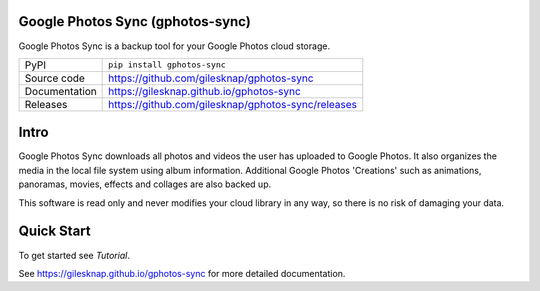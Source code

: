 Google Photos Sync (gphotos-sync)
=================================

|code_ci| |docs_ci| |coverage| |pypi_version| |license|

Google Photos Sync is a backup tool for your Google Photos cloud storage.

============== ==============================================================
PyPI           ``pip install gphotos-sync``
Source code    https://github.com/gilesknap/gphotos-sync
Documentation  https://gilesknap.github.io/gphotos-sync
Releases       https://github.com/gilesknap/gphotos-sync/releases
============== ==============================================================

Intro
=====
Google Photos Sync downloads all photos and videos the user has uploaded to 
Google Photos. It also organizes the media in the local file system using 
album information. Additional Google Photos 'Creations' such as 
animations, panoramas, movies, effects and collages are also backed up.

This software is read only and never modifies your cloud library in any way,
so there is no risk of damaging your data. 

Quick Start
===========

To get started see `Tutorial`. 


.. |code_ci| image:: https://github.com/gilesknap/gphotos-sync/workflows/Code%20CI/badge.svg?branch=main
    :target: https://github.com/gilesknap/gphotos-sync/actions?query=workflow%3A%22Code+CI%22
    :alt: Code CI

.. |docs_ci| image:: https://github.com/gilesknap/gphotos-sync/workflows/Docs%20CI/badge.svg?branch=main
    :target: https://github.com/gilesknap/gphotos-sync/actions?query=workflow%3A%22Docs+CI%22
    :alt: Docs CI

.. |coverage| image:: https://codecov.io/gh/gilesknap/gphotos-sync/branch/main/graph/badge.svg
    :target: https://codecov.io/gh/gilesknap/gphotos-sync
    :alt: Test Coverage

.. |pypi_version| image:: https://img.shields.io/pypi/v/gphotos-sync.svg
    :target: https://pypi.org/project/gphotos-sync
    :alt: Latest PyPI version

.. |license| image:: https://img.shields.io/badge/License-Apache%202.0-blue.svg
    :target: https://opensource.org/licenses/Apache-2.0
    :alt: Apache License

..
    Anything below this line is used when viewing README.rst and will be replaced
    when included in index.rst

See https://gilesknap.github.io/gphotos-sync for more detailed documentation.
